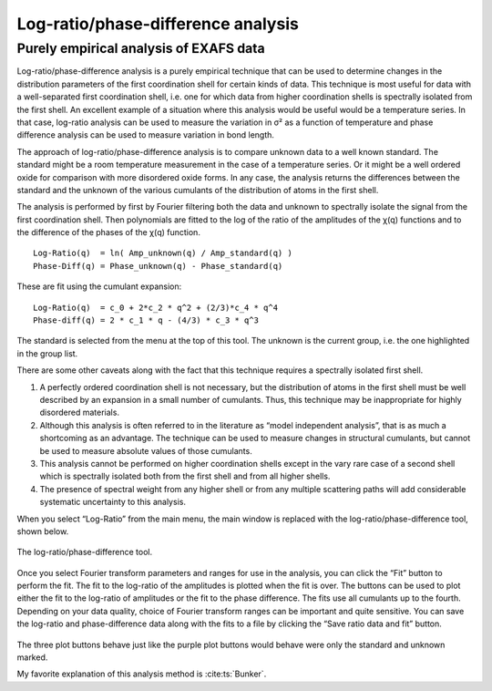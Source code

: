 
Log-ratio/phase-difference analysis
===================================

Purely empirical analysis of EXAFS data
---------------------------------------

Log-ratio/phase-difference analysis is a purely empirical technique that
can be used to determine changes in the distribution parameters of the
first coordination shell for certain kinds of data. This technique is
most useful for data with a well-separated first coordination shell,
i.e. one for which data from higher coordination shells is spectrally
isolated from the first shell. An excellent example of a situation where
this analysis would be useful would be a temperature series. In that
case, log-ratio analysis can be used to measure the variation in σ² as a
function of temperature and phase difference analysis can be used to
measure variation in bond length.

The approach of log-ratio/phase-difference analysis is to compare
unknown data to a well known standard. The standard might be a room
temperature measurement in the case of a temperature series. Or it might
be a well ordered oxide for comparison with more disordered oxide forms.
In any case, the analysis returns the differences between the standard
and the unknown of the various cumulants of the distribution of atoms in
the first shell.

The analysis is performed by first by Fourier filtering both the data
and unknown to spectrally isolate the signal from the first coordination
shell. Then polynomials are fitted to the log of the ratio of the
amplitudes of the χ(q) functions and to the difference of the phases of
the χ(q) function.

::
   
      Log-Ratio(q)  = ln( Amp_unknown(q) / Amp_standard(q) )
      Phase-Diff(q) = Phase_unknown(q) - Phase_standard(q)

These are fit using the cumulant expansion:


::
   
      Log-Ratio(q)  = c_0 + 2*c_2 * q^2 + (2/3)*c_4 * q^4
      Phase-diff(q) = 2 * c_1 * q - (4/3) * c_3 * q^3

The standard is selected from the menu at the top of this tool. The
unknown is the current group, i.e. the one highlighted in the group
list.

There are some other caveats along with the fact that this technique
requires a spectrally isolated first shell.

#. A perfectly ordered coordination shell is not necessary, but the
   distribution of atoms in the first shell must be well described by an
   expansion in a small number of cumulants. Thus, this technique may be
   inappropriate for highly disordered materials.

#. Although this analysis is often referred to in the literature as
   “model independent analysis”, that is as much a shortcoming as an
   advantage. The technique can be used to measure changes in structural
   cumulants, but cannot be used to measure absolute values of those
   cumulants.

#. This analysis cannot be performed on higher coordination shells
   except in the vary rare case of a second shell which is spectrally
   isolated both from the first shell and from all higher shells.

#. The presence of spectral weight from any higher shell or from any
   multiple scattering paths will add considerable systematic
   uncertainty to this analysis.

When you select “Log-Ratio” from the main menu, the main window is
replaced with the log-ratio/phase-difference tool, shown below.

.. figure:: ../images/lr.png
   :target: ../images/lr.png
   :width: 65%
   :align: center

   The log-ratio/phase-difference tool.

Once you select Fourier transform parameters and ranges for use in the
analysis, you can click the “Fit” button to perform the fit. The fit to
the log-ratio of the amplitudes is plotted when the fit is over. The
buttons can be used to plot either the fit to the log-ratio of
amplitudes or the fit to the phase difference. The fits use all
cumulants up to the fourth. Depending on your data quality, choice of
Fourier transform ranges can be important and quite sensitive. You can
save the log-ratio and phase-difference data along with the fits to a
file by clicking the “Save ratio data and fit” button.


.. subfigstart::

.. _lr_fit:
   
.. figure:: ../images/lr_fit.png
   :target: ../images/lr_fit.png
   :width: 100%

.. _lr_pd_fit:
   
.. figure:: ../images/lr_pd_fit.png
   :target: ../images/lr_pd_fit.png
   :width: 100%

.. subfigend::
   :width: 0.4
   :label: lr

   The results of the log-ratio/phase-difference fit to the Cu metal.

The three plot buttons behave just like the purple plot buttons would
behave were only the standard and unknown marked.

My favorite explanation of this analysis method is :cite:ts:`Bunker`.
